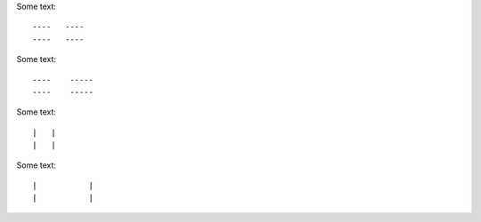 Some text::

----   ----
----   ----

Some text::

----    -----
----    -----

Some text::

|   |
|   |

Some text::

|           |
|           |
